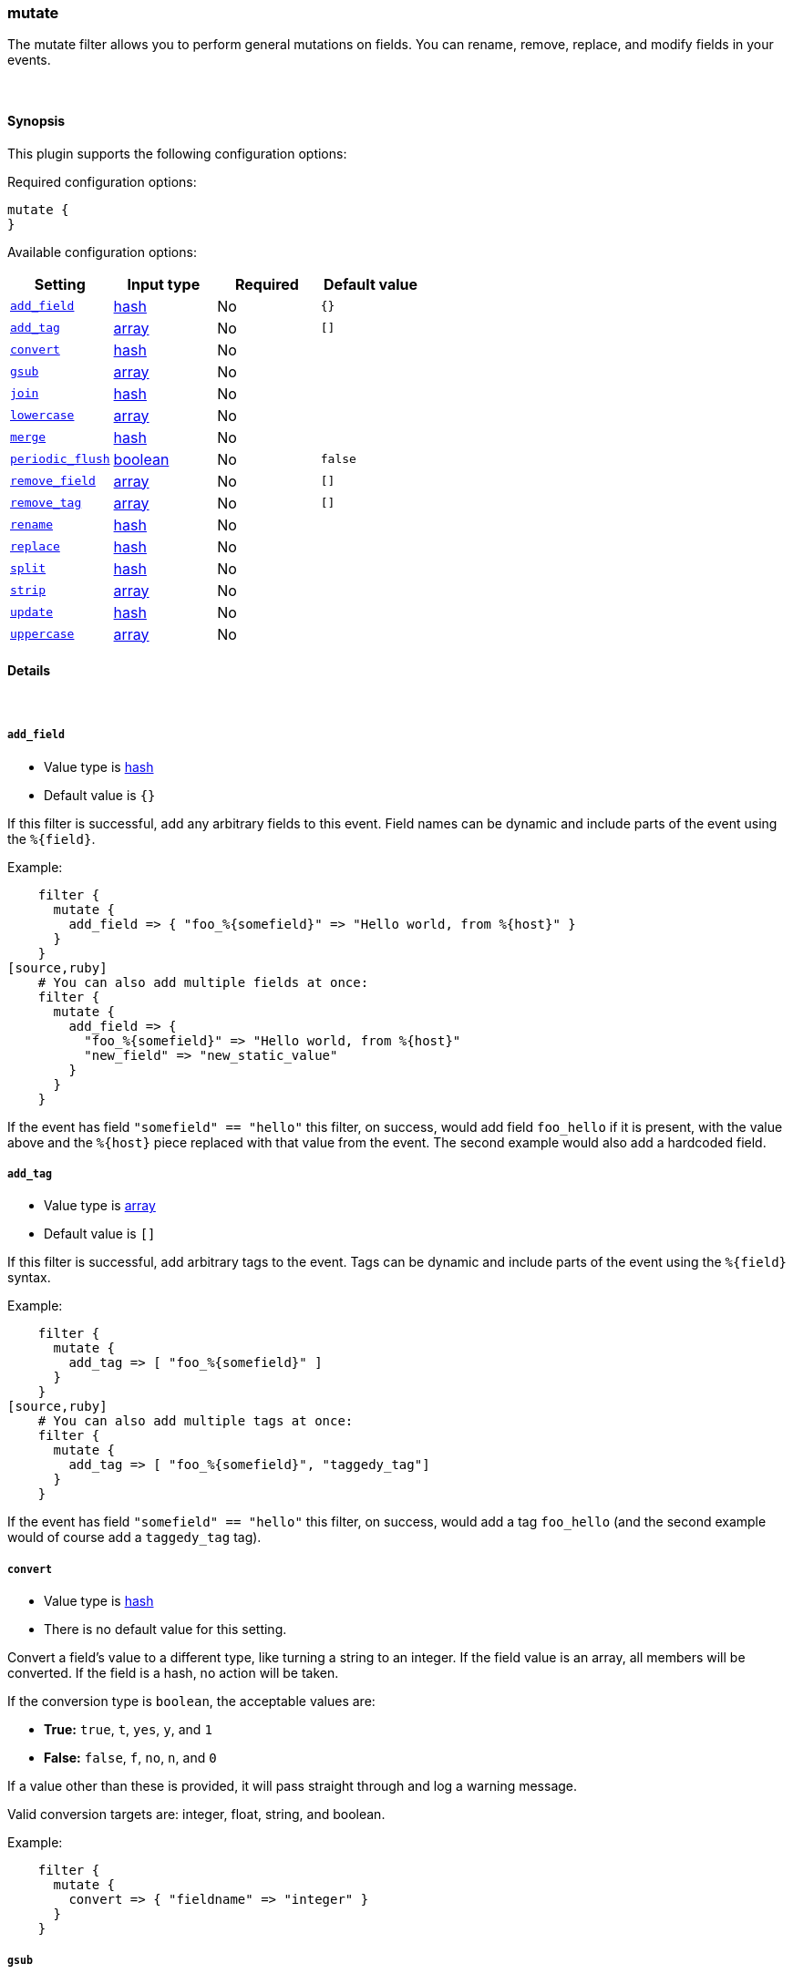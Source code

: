 [[plugins-filters-mutate]]
=== mutate



The mutate filter allows you to perform general mutations on fields. You
can rename, remove, replace, and modify fields in your events.

&nbsp;

==== Synopsis

This plugin supports the following configuration options:


Required configuration options:

[source,json]
--------------------------
mutate {
}
--------------------------



Available configuration options:

[cols="<,<,<,<m",options="header",]
|=======================================================================
|Setting |Input type|Required|Default value
| <<plugins-filters-mutate-add_field>> |<<hash,hash>>|No|`{}`
| <<plugins-filters-mutate-add_tag>> |<<array,array>>|No|`[]`
| <<plugins-filters-mutate-convert>> |<<hash,hash>>|No|
| <<plugins-filters-mutate-gsub>> |<<array,array>>|No|
| <<plugins-filters-mutate-join>> |<<hash,hash>>|No|
| <<plugins-filters-mutate-lowercase>> |<<array,array>>|No|
| <<plugins-filters-mutate-merge>> |<<hash,hash>>|No|
| <<plugins-filters-mutate-periodic_flush>> |<<boolean,boolean>>|No|`false`
| <<plugins-filters-mutate-remove_field>> |<<array,array>>|No|`[]`
| <<plugins-filters-mutate-remove_tag>> |<<array,array>>|No|`[]`
| <<plugins-filters-mutate-rename>> |<<hash,hash>>|No|
| <<plugins-filters-mutate-replace>> |<<hash,hash>>|No|
| <<plugins-filters-mutate-split>> |<<hash,hash>>|No|
| <<plugins-filters-mutate-strip>> |<<array,array>>|No|
| <<plugins-filters-mutate-update>> |<<hash,hash>>|No|
| <<plugins-filters-mutate-uppercase>> |<<array,array>>|No|
|=======================================================================



==== Details

&nbsp;

[[plugins-filters-mutate-add_field]]
===== `add_field` 

  * Value type is <<hash,hash>>
  * Default value is `{}`

If this filter is successful, add any arbitrary fields to this event.
Field names can be dynamic and include parts of the event using the `%{field}`.

Example:
[source,ruby]
    filter {
      mutate {
        add_field => { "foo_%{somefield}" => "Hello world, from %{host}" }
      }
    }
[source,ruby]
    # You can also add multiple fields at once:
    filter {
      mutate {
        add_field => {
          "foo_%{somefield}" => "Hello world, from %{host}"
          "new_field" => "new_static_value"
        }
      }
    }

If the event has field `"somefield" == "hello"` this filter, on success,
would add field `foo_hello` if it is present, with the
value above and the `%{host}` piece replaced with that value from the
event. The second example would also add a hardcoded field.

[[plugins-filters-mutate-add_tag]]
===== `add_tag` 

  * Value type is <<array,array>>
  * Default value is `[]`

If this filter is successful, add arbitrary tags to the event.
Tags can be dynamic and include parts of the event using the `%{field}`
syntax.

Example:
[source,ruby]
    filter {
      mutate {
        add_tag => [ "foo_%{somefield}" ]
      }
    }
[source,ruby]
    # You can also add multiple tags at once:
    filter {
      mutate {
        add_tag => [ "foo_%{somefield}", "taggedy_tag"]
      }
    }

If the event has field `"somefield" == "hello"` this filter, on success,
would add a tag `foo_hello` (and the second example would of course add a `taggedy_tag` tag).

[[plugins-filters-mutate-convert]]
===== `convert` 

  * Value type is <<hash,hash>>
  * There is no default value for this setting.

Convert a field's value to a different type, like turning a string to an
integer. If the field value is an array, all members will be converted.
If the field is a hash, no action will be taken.

If the conversion type is `boolean`, the acceptable values are:

* **True:** `true`, `t`, `yes`, `y`, and `1`
* **False:** `false`, `f`, `no`, `n`, and `0`

If a value other than these is provided, it will pass straight through
and log a warning message.

Valid conversion targets are: integer, float, string, and boolean.

Example:
[source,ruby]
    filter {
      mutate {
        convert => { "fieldname" => "integer" }
      }
    }

[[plugins-filters-mutate-gsub]]
===== `gsub` 

  * Value type is <<array,array>>
  * There is no default value for this setting.

Convert a string field by applying a regular expression and a replacement.
If the field is not a string, no action will be taken.

This configuration takes an array consisting of 3 elements per
field/substitution.

Be aware of escaping any backslash in the config file.

Example:
[source,ruby]
    filter {
      mutate {
        gsub => [
          # replace all forward slashes with underscore
          "fieldname", "/", "_",
          # replace backslashes, question marks, hashes, and minuses
          # with a dot "."
          "fieldname2", "[\\?#-]", "."
        ]
      }
    }


[[plugins-filters-mutate-join]]
===== `join` 

  * Value type is <<hash,hash>>
  * There is no default value for this setting.

Join an array with a separator character. Does nothing on non-array fields.

Example:
[source,ruby]
   filter {
     mutate {
       join => { "fieldname" => "," }
     }
   }

[[plugins-filters-mutate-lowercase]]
===== `lowercase` 

  * Value type is <<array,array>>
  * There is no default value for this setting.

Convert a string to its lowercase equivalent.

Example:
[source,ruby]
    filter {
      mutate {
        lowercase => [ "fieldname" ]
      }
    }

[[plugins-filters-mutate-merge]]
===== `merge` 

  * Value type is <<hash,hash>>
  * There is no default value for this setting.

Merge two fields of arrays or hashes.
String fields will be automatically be converted into an array, so:
==========================
  `array` + `string` will work
  `string` + `string` will result in an 2 entry array in `dest_field`
  `array` and `hash` will not work
==========================
Example:
[source,ruby]
    filter {
      mutate {
         merge => { "dest_field" => "added_field" }
      }
    }

[[plugins-filters-mutate-periodic_flush]]
===== `periodic_flush` 

  * Value type is <<boolean,boolean>>
  * Default value is `false`

Call the filter flush method at regular interval.
Optional.

[[plugins-filters-mutate-remove]]
===== `remove`  (DEPRECATED)

  * DEPRECATED WARNING: This configuration item is deprecated and may not be available in future versions.
  * Value type is <<array,array>>
  * There is no default value for this setting.

Remove one or more fields.

Example:
[source,ruby]
    filter {
      mutate {
        remove => [ "client" ]  # Removes the 'client' field
      }
    }

This option is deprecated, instead use `remove_field` option available in all
filters.

[[plugins-filters-mutate-remove_field]]
===== `remove_field` 

  * Value type is <<array,array>>
  * Default value is `[]`

If this filter is successful, remove arbitrary fields from this event.
Fields names can be dynamic and include parts of the event using the %{field}
Example:
[source,ruby]
    filter {
      mutate {
        remove_field => [ "foo_%{somefield}" ]
      }
    }
[source,ruby]
    # You can also remove multiple fields at once:
    filter {
      mutate {
        remove_field => [ "foo_%{somefield}", "my_extraneous_field" ]
      }
    }

If the event has field `"somefield" == "hello"` this filter, on success,
would remove the field with name `foo_hello` if it is present. The second
example would remove an additional, non-dynamic field.

[[plugins-filters-mutate-remove_tag]]
===== `remove_tag` 

  * Value type is <<array,array>>
  * Default value is `[]`

If this filter is successful, remove arbitrary tags from the event.
Tags can be dynamic and include parts of the event using the `%{field}`
syntax.

Example:
[source,ruby]
    filter {
      mutate {
        remove_tag => [ "foo_%{somefield}" ]
      }
    }
[source,ruby]
    # You can also remove multiple tags at once:
    filter {
      mutate {
        remove_tag => [ "foo_%{somefield}", "sad_unwanted_tag"]
      }
    }

If the event has field `"somefield" == "hello"` this filter, on success,
would remove the tag `foo_hello` if it is present. The second example
would remove a sad, unwanted tag as well.

[[plugins-filters-mutate-rename]]
===== `rename` 

  * Value type is <<hash,hash>>
  * There is no default value for this setting.

Rename one or more fields.

Example:
[source,ruby]
    filter {
      mutate {
        # Renames the 'HOSTORIP' field to 'client_ip'
        rename => { "HOSTORIP" => "client_ip" }
      }
    }

[[plugins-filters-mutate-replace]]
===== `replace` 

  * Value type is <<hash,hash>>
  * There is no default value for this setting.

Replace a field with a new value. The new value can include %{foo} strings
to help you build a new value from other parts of the event.

Example:
[source,ruby]
    filter {
      mutate {
        replace => { "message" => "%{source_host}: My new message" }
      }
    }

[[plugins-filters-mutate-split]]
===== `split` 

  * Value type is <<hash,hash>>
  * There is no default value for this setting.

Split a field to an array using a separator character. Only works on string
fields.

Example:
[source,ruby]
    filter {
      mutate {
         split => { "fieldname" => "," }
      }
    }

[[plugins-filters-mutate-strip]]
===== `strip` 

  * Value type is <<array,array>>
  * There is no default value for this setting.

Strip whitespace from field. NOTE: this only works on leading and trailing whitespace.

Example:
[source,ruby]
    filter {
      mutate {
         strip => ["field1", "field2"]
      }
    }

[[plugins-filters-mutate-update]]
===== `update` 

  * Value type is <<hash,hash>>
  * There is no default value for this setting.

Update an existing field with a new value. If the field does not exist,
then no action will be taken.

Example:
[source,ruby]
    filter {
      mutate {
        update => { "sample" => "My new message" }
      }
    }

[[plugins-filters-mutate-uppercase]]
===== `uppercase` 

  * Value type is <<array,array>>
  * There is no default value for this setting.

Convert a string to its uppercase equivalent.

Example:
[source,ruby]
    filter {
      mutate {
        uppercase => [ "fieldname" ]
      }
    }


